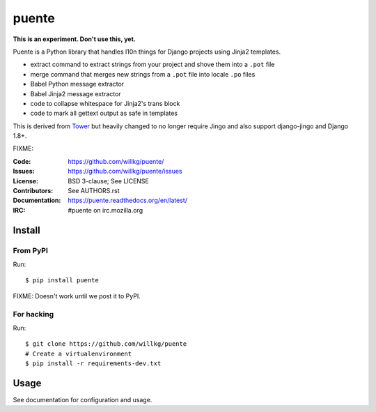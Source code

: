 ======
puente
======

**This is an experiment. Don't use this, yet.**

Puente is a Python library that handles l10n things for Django projects
using Jinja2 templates.

* extract command to extract strings from your project and shove them into a
  ``.pot`` file
* merge command that merges new strings from a ``.pot`` file into locale ``.po``
  files
* Babel Python message extractor
* Babel Jinja2 message extractor
* code to collapse whitespace for Jinja2's trans block
* code to mark all gettext output as safe in templates

This is derived from `Tower <https://github.com/clouserw/tower>`_ but
heavily changed to no longer require Jingo and also support django-jingo
and Django 1.8+.

FIXME:

:Code:          https://github.com/willkg/puente/
:Issues:        https://github.com/willkg/puente/issues
:License:       BSD 3-clause; See LICENSE
:Contributors:  See AUTHORS.rst
:Documentation: https://puente.readthedocs.org/en/latest/
:IRC:           #puente on irc.mozilla.org


Install
=======

From PyPI
---------

Run::

    $ pip install puente

FIXME: Doesn't work until we post it to PyPI.


For hacking
-----------

Run::

    $ git clone https://github.com/willkg/puente
    # Create a virtualenvironment
    $ pip install -r requirements-dev.txt


Usage
=====

See documentation for configuration and usage.
